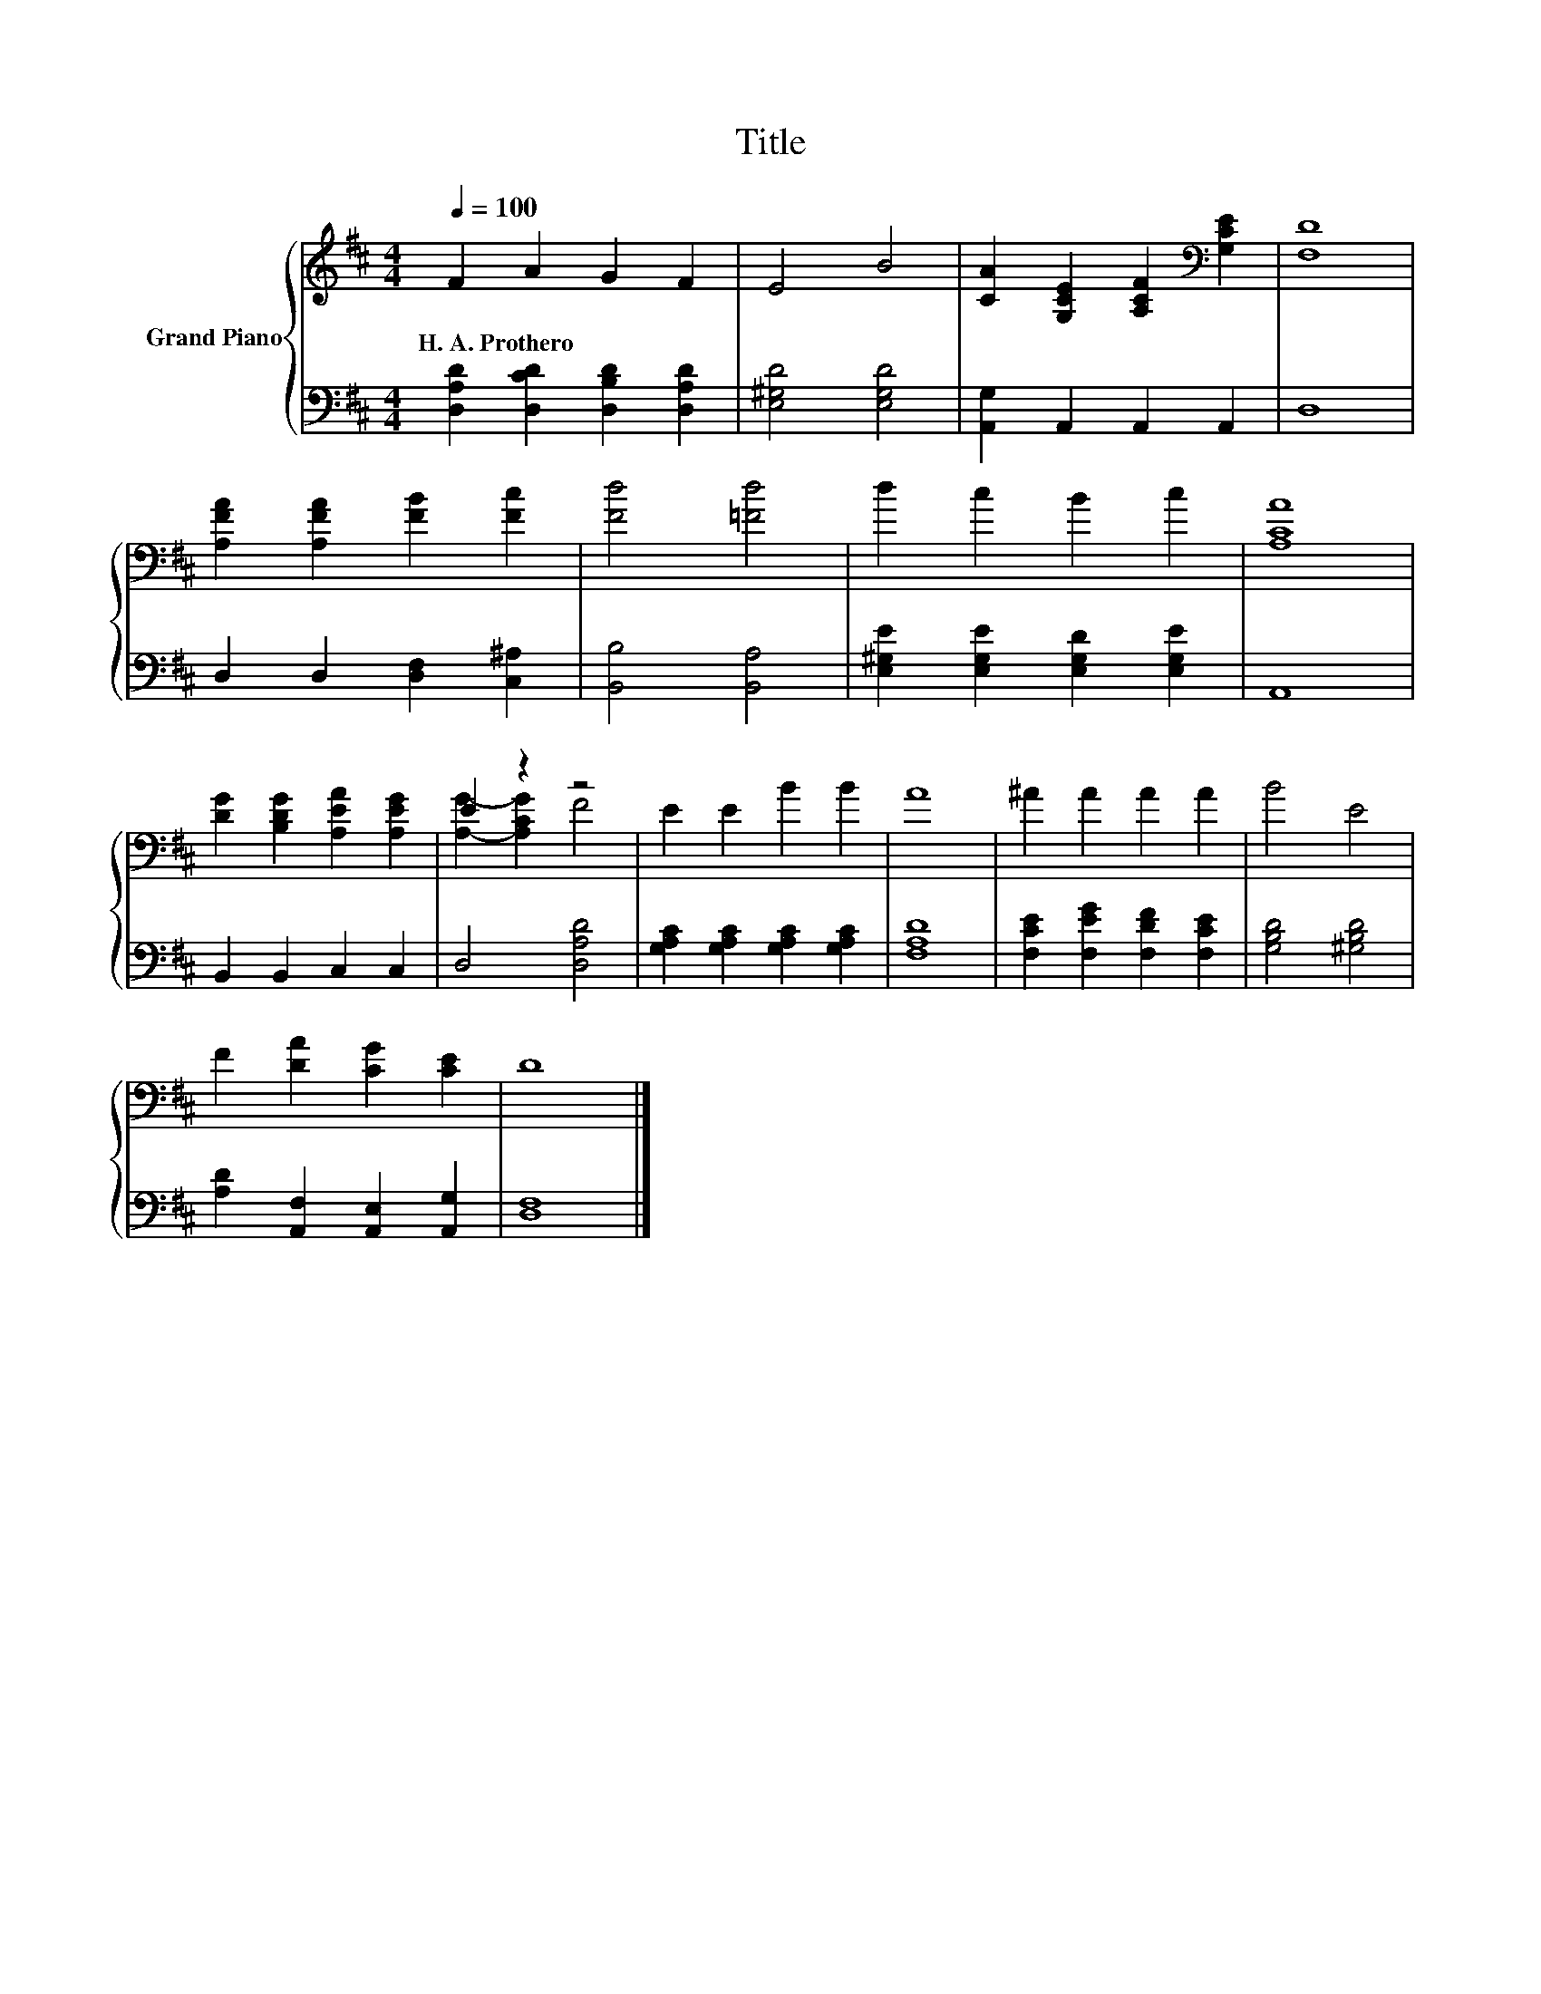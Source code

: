 X:1
T:Title
%%score { ( 1 3 ) | 2 }
L:1/8
Q:1/4=100
M:4/4
K:D
V:1 treble nm="Grand Piano"
V:3 treble 
V:2 bass 
V:1
 F2 A2 G2 F2 | E4 B4 | [CA]2 [G,CE]2 [A,CF]2[K:bass] [G,CE]2 | [F,D]8 | %4
w: H.~A.~Prothero * * *||||
 [A,FA]2 [A,FA]2 [FB]2 [Fc]2 | [Fd]4 [=Fd]4 | d2 c2 B2 c2 | [A,CA]8 | %8
w: ||||
 [DG]2 [B,DG]2 [A,EA]2 [A,EG]2 | E2 z2 z4 | E2 E2 B2 B2 | A8 | ^A2 A2 A2 A2 | B4 E4 | %14
w: ||||||
 F2 [DA]2 [CG]2 [CE]2 | D8 |] %16
w: ||
V:2
 [D,A,D]2 [D,CD]2 [D,B,D]2 [D,A,D]2 | [E,^G,D]4 [E,G,D]4 | [A,,G,]2 A,,2 A,,2 A,,2 | D,8 | %4
 D,2 D,2 [D,F,]2 [C,^A,]2 | [B,,B,]4 [B,,A,]4 | [E,^G,E]2 [E,G,E]2 [E,G,D]2 [E,G,E]2 | A,,8 | %8
 B,,2 B,,2 C,2 C,2 | D,4 [D,A,D]4 | [G,A,C]2 [G,A,C]2 [G,A,C]2 [G,A,C]2 | [F,A,D]8 | %12
 [F,CE]2 [F,EG]2 [F,DF]2 [F,CE]2 | [G,B,D]4 [^G,B,D]4 | [A,D]2 [A,,F,]2 [A,,E,]2 [A,,G,]2 | %15
 [D,F,]8 |] %16
V:3
 x8 | x8 | x6[K:bass] x2 | x8 | x8 | x8 | x8 | x8 | x8 | [A,G]2- [A,CG]2 F4 | x8 | x8 | x8 | x8 | %14
 x8 | x8 |] %16

